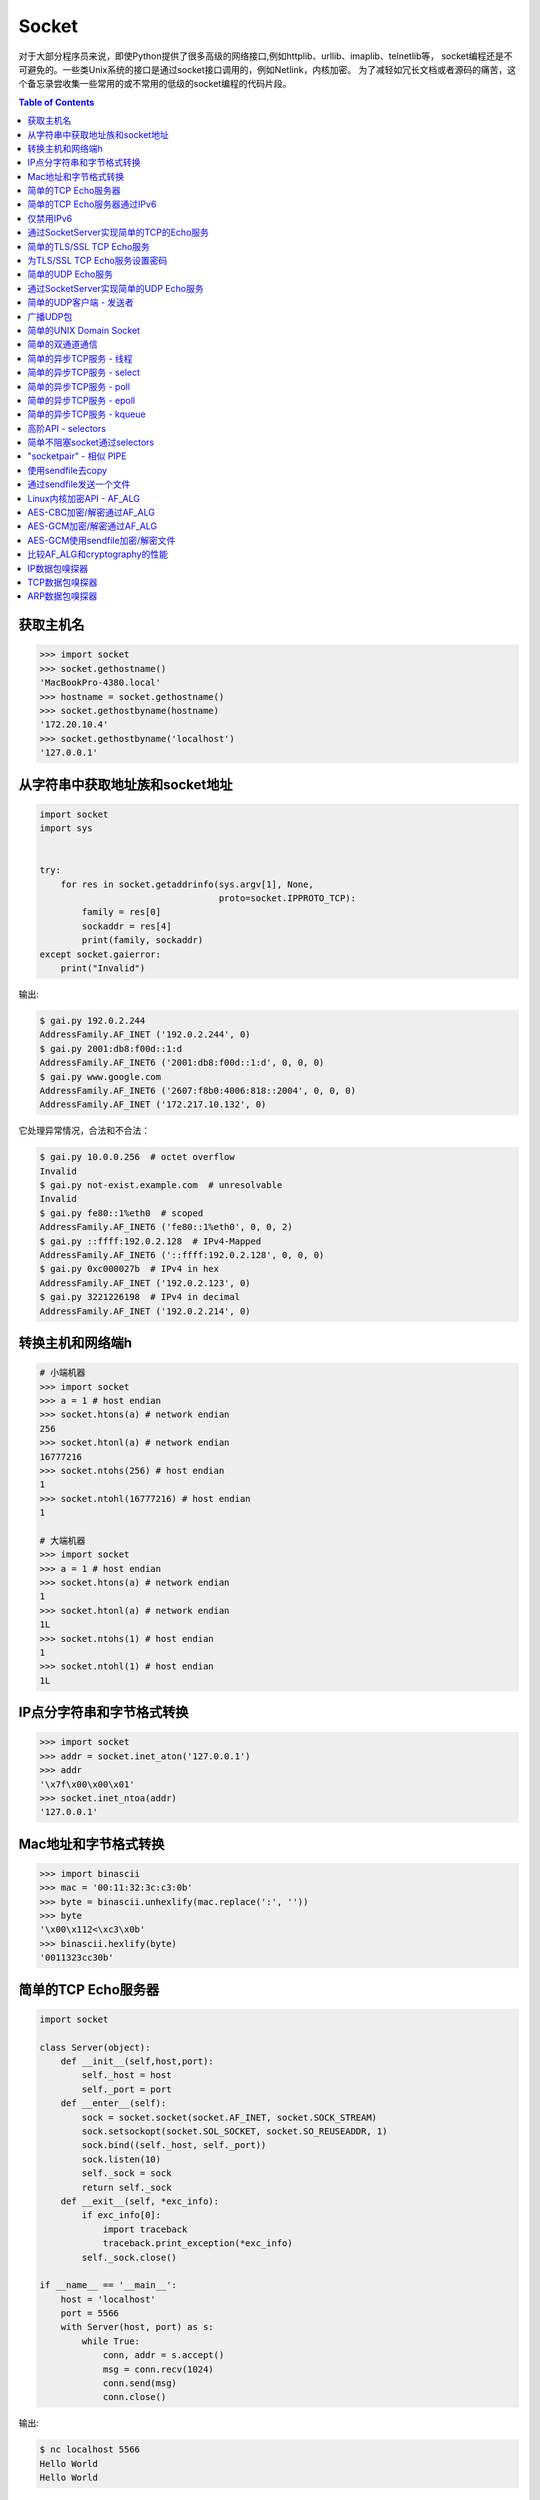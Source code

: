 .. meta::
    :description lang=en: Collect useful snippets of Python socket
    :keywords: Python, Python3, Python Socket, Python Socket Cheat Sheet

======
Socket
======

对于大部分程序员来说，即使Python提供了很多高级的网络接口,例如httplib、urllib、imaplib、telnetlib等，
socket编程还是不可避免的。一些类Unix系统的接口是通过socket接口调用的，例如Netlink，内核加密。
为了减轻如冗长文档或者源码的痛苦，这个备忘录尝收集一些常用的或不常用的低级的socket编程的代码片段。

.. contents:: Table of Contents
    :backlinks: none

获取主机名
------------

.. code-block:: python

    >>> import socket
    >>> socket.gethostname()
    'MacBookPro-4380.local'
    >>> hostname = socket.gethostname()
    >>> socket.gethostbyname(hostname)
    '172.20.10.4'
    >>> socket.gethostbyname('localhost')
    '127.0.0.1'

从字符串中获取地址族和socket地址
-------------------------------------------------

.. code-block:: python

    import socket
    import sys


    try:
        for res in socket.getaddrinfo(sys.argv[1], None,
                                      proto=socket.IPPROTO_TCP):
            family = res[0]
            sockaddr = res[4]
            print(family, sockaddr)
    except socket.gaierror:
        print("Invalid")

输出:

.. code-block:: console

    $ gai.py 192.0.2.244
    AddressFamily.AF_INET ('192.0.2.244', 0)
    $ gai.py 2001:db8:f00d::1:d
    AddressFamily.AF_INET6 ('2001:db8:f00d::1:d', 0, 0, 0)
    $ gai.py www.google.com
    AddressFamily.AF_INET6 ('2607:f8b0:4006:818::2004', 0, 0, 0)
    AddressFamily.AF_INET ('172.217.10.132', 0)

它处理异常情况，合法和不合法：

.. code-block:: console

    $ gai.py 10.0.0.256  # octet overflow
    Invalid
    $ gai.py not-exist.example.com  # unresolvable
    Invalid
    $ gai.py fe80::1%eth0  # scoped
    AddressFamily.AF_INET6 ('fe80::1%eth0', 0, 0, 2)
    $ gai.py ::ffff:192.0.2.128  # IPv4-Mapped
    AddressFamily.AF_INET6 ('::ffff:192.0.2.128', 0, 0, 0)
    $ gai.py 0xc000027b  # IPv4 in hex
    AddressFamily.AF_INET ('192.0.2.123', 0)
    $ gai.py 3221226198  # IPv4 in decimal
    AddressFamily.AF_INET ('192.0.2.214', 0)

转换主机和网络端h
--------------------------------

.. code-block:: python

    # 小端机器
    >>> import socket
    >>> a = 1 # host endian
    >>> socket.htons(a) # network endian
    256
    >>> socket.htonl(a) # network endian
    16777216
    >>> socket.ntohs(256) # host endian
    1
    >>> socket.ntohl(16777216) # host endian
    1

    # 大端机器
    >>> import socket
    >>> a = 1 # host endian
    >>> socket.htons(a) # network endian
    1
    >>> socket.htonl(a) # network endian
    1L
    >>> socket.ntohs(1) # host endian
    1
    >>> socket.ntohl(1) # host endian
    1L


IP点分字符串和字节格式转换
-------------------------------------------

.. code-block:: python

    >>> import socket
    >>> addr = socket.inet_aton('127.0.0.1')
    >>> addr
    '\x7f\x00\x00\x01'
    >>> socket.inet_ntoa(addr)
    '127.0.0.1'

Mac地址和字节格式转换
---------------------------------

.. code-block:: python

    >>> import binascii
    >>> mac = '00:11:32:3c:c3:0b'
    >>> byte = binascii.unhexlify(mac.replace(':', ''))
    >>> byte
    '\x00\x112<\xc3\x0b'
    >>> binascii.hexlify(byte)
    '0011323cc30b'

简单的TCP Echo服务器
----------------------

.. code-block:: python

    import socket

    class Server(object):
        def __init__(self,host,port):
            self._host = host
            self._port = port
        def __enter__(self):
            sock = socket.socket(socket.AF_INET, socket.SOCK_STREAM)
            sock.setsockopt(socket.SOL_SOCKET, socket.SO_REUSEADDR, 1)
            sock.bind((self._host, self._port))
            sock.listen(10)
            self._sock = sock
            return self._sock
        def __exit__(self, *exc_info):
            if exc_info[0]:
                import traceback
                traceback.print_exception(*exc_info)
            self._sock.close()

    if __name__ == '__main__':
        host = 'localhost'
        port = 5566
        with Server(host, port) as s:
            while True:
                conn, addr = s.accept()
                msg = conn.recv(1024)
                conn.send(msg)
                conn.close()

输出:

.. code-block:: consolel

    $ nc localhost 5566
    Hello World
    Hello World

简单的TCP Echo服务器通过IPv6
------------------------------------

.. code-block:: python

    import contextlib
    import socket

    host = "::1"
    port = 5566


    @contextlib.contextmanager
    def server(host, port):
        s = socket.socket(socket.AF_INET6, socket.SOCK_STREAM, 0)
        try:
            s.setsockopt(socket.SOL_SOCKET, socket.SO_REUSEADDR, 1)
            s.bind((host, port))
            s.listen(10)
            yield s
        finally:
            s.close()


    with server(host, port) as s:
        try:
            while True:
                conn, addr = s.accept()
                msg = conn.recv(1024)

                if msg:
                    conn.send(msg)

                conn.close()
        except KeyboardInterrupt:
            pass

输出:

.. code-block:: bash

    $ python3 ipv6.py &
    [1] 25752
    $ nc -6 ::1 5566
    Hello IPv6
    Hello IPv6

仅禁用IPv6
------------------

.. code-block:: python

    #!/usr/bin/env python3

    import contextlib
    import socket

    host = "::"
    port = 5566

    @contextlib.contextmanager
    def server(host: str, port: int):
        s = socket.socket(socket.AF_INET6, socket.SOCK_STREAM, 0)
        try:
            s.setsockopt(socket.SOL_SOCKET, socket.SO_REUSEADDR, 1)
            s.setsockopt(socket.IPPROTO_IPV6, socket.IPV6_V6ONLY, 0)
            s.bind((host, port))
            s.listen(10)
            yield s
        finally:
            s.close()


    with server(host, port) as s:
        try:
            while True:
                conn, addr = s.accept()
                remote = conn.getpeername()
                print(remote)
                msg = conn.recv(1024)

                if msg:
                    conn.send(msg)

                conn.close()
        except KeyboardInterrupt:
            pass

输出:

.. code-block:: bash

    $ python3 ipv6.py &
    [1] 23914
    $ nc -4 127.0.0.1 5566
    ('::ffff:127.0.0.1', 42604, 0, 0)
    Hello IPv4
    Hello IPv4
    $ nc -6 ::1 5566
    ('::1', 50882, 0, 0)
    Hello IPv6
    Hello IPv6
    $ nc -6 fe80::a00:27ff:fe9b:50ee%enp0s3 5566
    ('fe80::a00:27ff:fe9b:50ee%enp0s3', 42042, 0, 2)
    Hello IPv6
    Hello IPv6


通过SocketServer实现简单的TCP的Echo服务
---------------------------------------

.. code-block:: python

    >>> import SocketServer
    >>> bh = SocketServer.BaseRequestHandler
    >>> class handler(bh):
    ...   def handle(self):
    ...     data = self.request.recv(1024)
    ...     print(self.client_address)
    ...     self.request.sendall(data)
    ...
    >>> host = ('localhost', 5566)
    >>> s = SocketServer.TCPServer(
    ...   host, handler)
    >>> s.serve_forever()

输出:

.. code-block:: console

    $ nc localhost 5566
    Hello World
    Hello World


简单的TLS/SSL TCP Echo服务
--------------------------------

.. code-block:: python

    import socket
    import ssl

    sock = socket.socket(socket.AF_INET, socket.SOCK_STREAM, 0)
    sock.setsockopt(socket.SOL_SOCKET, socket.SO_REUSEADDR, 1)
    sock.bind(('localhost', 5566))
    sock.listen(10)

    sslctx = ssl.SSLContext(ssl.PROTOCOL_TLSv1)
    sslctx.load_cert_chain(certfile='./root-ca.crt',
                           keyfile='./root-ca.key')

    try:
        while True:
            conn, addr = sock.accept()
            sslconn = sslctx.wrap_socket(conn, server_side=True)
            msg = sslconn.recv(1024)
            if msg:
                sslconn.send(msg)
            sslconn.close()
    finally:
        sock.close()

输出:

.. code-block:: bash

    # console 1
    $ openssl genrsa -out root-ca.key 2048
    $ openssl req -x509 -new -nodes -key root-ca.key -days 365 -out root-ca.crt
    $ python3 ssl_tcp_server.py

    # console 2
    $ openssl s_client -connect localhost:5566
    ...
    Hello SSL
    Hello SSL
    read:errno=0


为TLS/SSL TCP Echo服务设置密码
---------------------------------------

.. code-block:: python

    import socket
    import json
    import ssl

    sock = socket.socket(socket.AF_INET, socket.SOCK_STREAM, 0)
    sock.setsockopt(socket.SOL_SOCKET, socket.SO_REUSEADDR, 1)
    sock.bind(('localhost', 5566))
    sock.listen(10)

    sslctx = ssl.SSLContext(ssl.PROTOCOL_SSLv23)
    sslctx.load_cert_chain(certfile='cert.pem',
                           keyfile='key.pem')
    # set ssl ciphers
    sslctx.set_ciphers('ECDH-ECDSA-AES128-GCM-SHA256')
    print(json.dumps(sslctx.get_ciphers(), indent=2))

    try:
        while True:
            conn, addr = sock.accept()
            sslconn = sslctx.wrap_socket(conn, server_side=True)
            msg = sslconn.recv(1024)
            if msg:
                sslconn.send(msg)
            sslconn.close()
    finally:
        sock.close()

output:

.. code-block:: bash

    $ openssl ecparam -out key.pem -genkey -name prime256v1
    $ openssl req -x509 -new -key key.pem -out cert.pem
    $ python3 tls.py&
    [2] 64565
    [
      {
        "id": 50380845,
        "name": "ECDH-ECDSA-AES128-GCM-SHA256",
        "protocol": "TLSv1/SSLv3",
        "description": "ECDH-ECDSA-AES128-GCM-SHA256 TLSv1.2 Kx=ECDH/ECDSA Au=ECDH Enc=AESGCM(128) Mac=AEAD",
        "strength_bits": 128,
        "alg_bits": 128
      }
    ]
    $ openssl s_client -connect localhost:5566 -cipher "ECDH-ECDSA-AES128-GCM-SHA256"
    ...
    ---
    Hello ECDH-ECDSA-AES128-GCM-SHA256
    Hello ECDH-ECDSA-AES128-GCM-SHA256
    read:errno=0


简单的UDP Echo服务
----------------------

.. code-block:: python

    import socket

    class UDPServer(object):
        def __init__(self, host, port):
            self._host = host
            self._port = port

        def __enter__(self):
            sock = socket.socket(socket.AF_INET, socket.SOCK_DGRAM)
            sock.bind((self._host, self._port))
            self._sock = sock
            return sock
       def __exit__(self, *exc_info):
            if exc_info[0]:
                import traceback
                traceback.print_exception(*exc_info)
            self._sock.close()

    if __name__ == '__main__':
        host = 'localhost'
        port = 5566
        with UDPServer(host, port) as s:
            while True:
                msg, addr = s.recvfrom(1024)
                s.sendto(msg, addr)

输出:

.. code-block:: console

    $ nc -u localhost 5566
    Hello World
    Hello World


通过SocketServer实现简单的UDP Echo服务
---------------------------------------

.. code-block:: python

    >>> import SocketServer
    >>> bh = SocketServer.BaseRequestHandler
    >>> class handler(bh):
    ...   def handle(self):
    ...     m,s = self.request
    ...     s.sendto(m,self.client_address)
    ...     print(self.client_address)
    ...
    >>> host = ('localhost', 5566)
    >>> s = SocketServer.UDPServer(
    ...   host, handler)
    >>> s.serve_forever()

输出:

.. code-block:: console

    $ nc -u localhost 5566
    Hello World
    Hello World


简单的UDP客户端 - 发送者
--------------------------

.. code-block:: python

    >>> import socket
    >>> import time
    >>> sock = socket.socket(
    ...   socket.AF_INET,
    ...   socket.SOCK_DGRAM)
    >>> host = ('localhost', 5566)
    >>> while True:
    ...   sock.sendto("Hello\n", host)
    ...   time.sleep(5)
    ...

output:

.. code-block:: console

    $ nc -lu localhost 5566
    Hello
    Hello

广播UDP包
---------------------

.. code-block:: python

    >>> import socket
    >>> import time
    >>> sock = socket.socket(socket.AF_INET, socket.SOCK_DGRAM)
    >>> sock.bind(('', 0))
    >>> sock.setsockopt(socket.SOL_SOCKET, socket.SO_BROADCAST, 1)
    >>> while True:
    ...   m = '{0}\n'.format(time.time())
    ...   sock.sendto(m,('<broadcast>', 5566))
    ...   time.sleep(5)
    ...

输出:

.. code-block:: console

    $ nc -k -w 1 -ul 5566
    1431473025.72

简单的UNIX Domain Socket
-------------------------

.. code-block:: python

    import socket
    import contextlib
    import os

    @contextlib.contextmanager
    def DomainServer(addr):
        try:
            if os.path.exists(addr):
                os.unlink(addr)
            sock = socket.socket(socket.AF_UNIX, socket.SOCK_STREAM)
            sock.bind(addr)
            sock.listen(10)
            yield sock
        finally:
            sock.close()
            if os.path.exists(addr):
                os.unlink(addr)

    addr = "./domain.sock"
    with DomainServer(addr) as sock:
        while True:
            conn, _ = sock.accept()
            msg = conn.recv(1024)
            conn.send(msg)
            conn.close()

输出:

.. code-block:: console

    $ nc -U ./domain.sock
    Hello
    Hello


简单的双通道通信
---------------------------------------

.. code-block:: python

    import os
    import socket

    child, parent = socket.socketpair()
    pid = os.fork()
    try:

        if pid == 0:
            print('chlid pid: {}'.format(os.getpid()))

            child.send(b'Hello Parent')
            msg = child.recv(1024)
            print('p[{}] ---> c[{}]: {}'.format(
                os.getppid(), os.getpid(), msg))
        else:
            print('parent pid: {}'.format(os.getpid()))

            # simple echo server (parent)
            msg = parent.recv(1024)
            print('c[{}] ---> p[{}]: {}'.format(
                    pid, os.getpid(), msg))
            parent.send(msg)

    except KeyboardInterrupt:
        pass
    finally:
        child.close()
        parent.close()

输出:

.. code-block:: bash

    $ python3 socketpair_demo.py
    parent pid: 9497
    chlid pid: 9498
    c[9498] ---> p[9497]: b'Hello Parent'
    p[9497] ---> c[9498]: b'Hello Parent'


简单的异步TCP服务 - 线程
---------------------------------------

.. code-block:: python

    >>> from threading import Thread
    >>> import socket
    >>> def work(conn):
    ...   while True:
    ...     msg = conn.recv(1024)
    ...     conn.send(msg)
    ...
    >>> sock = socket.socket(socket.AF_INET, socket.SOCK_STREAM)
    >>> sock.setsockopt(socket.SOL_SOCKET, socket.SO_REUSEADDR, 1)
    >>> sock.bind(('localhost', 5566))
    >>> sock.listen(5)
    >>> while True:
    ...   conn,addr = sock.accept()
    ...   t=Thread(target=work,args=(conn,))
    ...   t.daemon=True
    ...   t.start()
    ...

输出: (bash 1)

.. code-block:: console

    $ nc localhost 5566
    Hello
    Hello

输出: (bash 2)

.. code-block:: console

    $ nc localhost 5566
    Ker Ker
    Ker Ker

简单的异步TCP服务 - select
---------------------------------------

.. code-block:: python

    from select import select
    import socket

    host = ('localhost', 5566)
    sock = socket.socket(socket.AF_INET, socket.SOCK_STREAM)
    sock.setsockopt(socket.SOL_SOCKET, socket.SO_REUSEADDR, 1)
    sock.bind(host)
    sock.listen(5)
    rl = [sock]
    wl = []
    ml = {}
    try:
        while True:
            r, w, _ = select(rl, wl, [])
            # process ready to ready
            for _ in r:
                if _ == sock:
                    conn, addr = sock.accept()
                    rl.append(conn)
                else:
                    msg = _.recv(1024)
                    ml[_.fileno()] = msg
                    wl.append(_)
            # process ready to write
            for _ in w:
                msg = ml[_.fileno()]
                _.send(msg)
                wl.remove(_)
                del ml[_.fileno()]
    except:
        sock.close()

输出: (bash 1)

.. code-block:: console

    $ nc localhost 5566
    Hello
    Hello

输出: (bash 2)

.. code-block:: console

    $ nc localhost 5566
    Ker Ker
    Ker Ker


简单的异步TCP服务 - poll
--------------------------------------

.. code-block:: python

    from __future__ import print_function, unicode_literals

    import socket
    import select
    import contextlib

    host = 'localhost'
    port = 5566

    con = {}
    req = {}
    resp = {}

    @contextlib.contextmanager
    def Server(host,port):
        try:
            s = socket.socket(socket.AF_INET, socket.SOCK_STREAM)
            s.setsockopt(socket.SOL_SOCKET, socket.SO_REUSEADDR, 1)
            s.setblocking(False)
            s.bind((host,port))
            s.listen(10)
            yield s
        except socket.error:
            print("Get socket error")
            raise
        finally:
            if s: s.close()


    @contextlib.contextmanager
    def Poll():
        try:
            e = select.poll()
            yield e
        finally:
            for fd, c in con.items():
                e.unregister(fd)
                c.close()


    def accept(server, poll):
        conn, addr = server.accept()
        conn.setblocking(False)
        fd = conn.fileno()
        poll.register(fd, select.POLLIN)
        req[fd] = conn
        con[fd] = conn


    def recv(fd, poll):
        if fd not in req:
            return

        conn = req[fd]
        msg = conn.recv(1024)
        if msg:
            resp[fd] = msg
            poll.modify(fd, select.POLLOUT)
        else:
            conn.close()
            del con[fd]

        del req[fd]


    def send(fd, poll):
        if fd not in resp:
            return

        conn = con[fd]
        msg = resp[fd]
        b = 0
        total = len(msg)
        while total > b:
            l = conn.send(msg)
            msg = msg[l:]
            b += l

        del resp[fd]
        req[fd] = conn
        poll.modify(fd, select.POLLIN)

    try:
        with Server(host, port) as server, Poll() as poll:

            poll.register(server.fileno())

            while True:
                events = poll.poll(1)
                for fd, e in events:
                    if fd == server.fileno():
                        accept(server, poll)
                    elif e & (select.POLLIN | select.POLLPRI):
                        recv(fd, poll)
                    elif e & select.POLLOUT:
                        send(fd, poll)
    except KeyboardInterrupt:
        pass

输出: (bash 1)

.. code-block:: console

    $ python3 poll.py &
    [1] 3036
    $ nc localhost 5566
    Hello poll
    Hello poll
    Hello Python Socket Programming
    Hello Python Socket Programming

输出: (bash 2)

.. code-block:: console

    $ nc localhost 5566
    Hello Python
    Hello Python
    Hello Awesome Python
    Hello Awesome Python


简单的异步TCP服务 - epoll
---------------------------------------

.. code-block:: python

    from __future__ import print_function, unicode_literals

    import socket
    import select
    import contextlib


    host = 'localhost'
    port = 5566

    con = {}
    req = {}
    resp = {}

    @contextlib.contextmanager
    def Server(host,port):
        try:
            s = socket.socket(socket.AF_INET, socket.SOCK_STREAM)
            s.setsockopt(socket.SOL_SOCKET, socket.SO_REUSEADDR, 1)
            s.setblocking(False)
            s.bind((host,port))
            s.listen(10)
            yield s
        except socket.error:
            print("Get socket error")
            raise
        finally:
            if s: s.close()


    @contextlib.contextmanager
    def Epoll():
        try:
            e = select.epoll()
            yield e
        finally:
            for fd in con: e.unregister(fd)
            e.close()


    def accept(server, epoll):
        conn, addr = server.accept()
        conn.setblocking(0)
        fd = conn.fileno()
        epoll.register(fd, select.EPOLLIN)
        req[fd] = conn
        con[fd] = conn


    def recv(fd, epoll):
        if fd not in req:
            return

        conn = req[fd]
        msg = conn.recv(1024)
        if msg:
            resp[fd] = msg
            epoll.modify(fd, select.EPOLLOUT)
        else:
            conn.close()
            del con[fd]

        del req[fd]


    def send(fd, epoll):
        if fd not in resp:
            return

        conn = con[fd]
        msg = resp[fd]
        b = 0
        total = len(msg)
        while total > b:
            l = conn.send(msg)
            msg = msg[l:]
            b += l

        del resp[fd]
        req[fd] = conn
        epoll.modify(fd, select.EPOLLIN)


    try:
        with Server(host, port) as server, Epoll() as epoll:

            epoll.register(server.fileno())

            while True:
                events = epoll.poll(1)
                for fd, e in events:
                    if fd == server.fileno():
                        accept(server, epoll)
                    elif e & select.EPOLLIN:
                        recv(fd, epoll)
                    elif e & select.EPOLLOUT:
                        send(fd, epoll)
    except KeyboardInterrupt:
        pass


输出: (bash 1)

.. code-block:: console

    $ python3 epoll.py &
    [1] 3036
    $ nc localhost 5566
    Hello epoll
    Hello epoll
    Hello Python Socket Programming
    Hello Python Socket Programming

输出: (bash 2)

.. code-block:: console

    $ nc localhost 5566
    Hello Python
    Hello Python
    Hello Awesome Python
    Hello Awesome Python


简单的异步TCP服务 - kqueue
----------------------------------------

.. code-block:: python

    from __future__ import print_function, unicode_literals

    import socket
    import select
    import contextlib

    if not hasattr(select, 'kqueue'):
        print("Not support kqueue")
        exit(1)


    host = 'localhost'
    port = 5566

    con = {}
    req = {}
    resp = {}

    @contextlib.contextmanager
    def Server(host, port):
        try:
            s = socket.socket(socket.AF_INET, socket.SOCK_STREAM)
            s.setsockopt(socket.SOL_SOCKET, socket.SO_REUSEADDR, 1)
            s.setblocking(False)
            s.bind((host, port))
            s.listen(10)
            yield s
        except socket.error:
            print("Get socket error")
            raise
        finally:
            if s: s.close()


    @contextlib.contextmanager
    def Kqueue():
        try:
            kq = select.kqueue()
            yield kq
        finally:
            kq.close()
            for fd, c in con.items(): c.close()


    def accept(server, kq):
        conn, addr = server.accept()
        conn.setblocking(False)
        fd = conn.fileno()
        ke = select.kevent(conn.fileno(),
                           select.KQ_FILTER_READ,
                           select.KQ_EV_ADD)
        kq.control([ke], 0)
        req[fd] = conn
        con[fd] = conn


    def recv(fd, kq):
        if fd not in req:
            return

        conn = req[fd]
        msg = conn.recv(1024)
        if msg:
            resp[fd] = msg
            # remove read event
            ke = select.kevent(fd,
                               select.KQ_FILTER_READ,
                               select.KQ_EV_DELETE)
            kq.control([ke], 0)
            # add write event
            ke = select.kevent(fd,
                               select.KQ_FILTER_WRITE,
                               select.KQ_EV_ADD)
            kq.control([ke], 0)
            req[fd] = conn
            con[fd] = conn
        else:
            conn.close()
            del con[fd]

        del req[fd]


    def send(fd, kq):
        if fd not in resp:
            return

        conn = con[fd]
        msg = resp[fd]
        b = 0
        total = len(msg)
        while total > b:
            l = conn.send(msg)
            msg = msg[l:]
            b += l

        del resp[fd]
        req[fd] = conn
        # remove write event
        ke = select.kevent(fd,
                           select.KQ_FILTER_WRITE,
                           select.KQ_EV_DELETE)
        kq.control([ke], 0)
        # add read event
        ke = select.kevent(fd,
                           select.KQ_FILTER_READ,
                           select.KQ_EV_ADD)
        kq.control([ke], 0)


    try:
        with Server(host, port) as server, Kqueue() as kq:

            max_events = 1024
            timeout = 1

            ke = select.kevent(server.fileno(),
                               select.KQ_FILTER_READ,
                               select.KQ_EV_ADD)

            kq.control([ke], 0)
            while True:
                events = kq.control(None, max_events, timeout)
                for e in events:
                    fd = e.ident
                    if fd == server.fileno():
                        accept(server, kq)
                    elif e.filter == select.KQ_FILTER_READ:
                        recv(fd, kq)
                    elif e.filter == select.KQ_FILTER_WRITE:
                        send(fd, kq)
    except KeyboardInterrupt:
        pass

输出: (bash 1)

.. code-block:: console

    $ python3 kqueue.py &
    [1] 3036
    $ nc localhost 5566
    Hello kqueue
    Hello kqueue
    Hello Python Socket Programming
    Hello Python Socket Programming

输出: (bash 2)

.. code-block:: console

    $ nc localhost 5566
    Hello Python
    Hello Python
    Hello Awesome Python
    Hello Awesome Python


高阶API - selectors
--------------------------

.. code-block:: python

    # Pyton3.4+ only
    # Reference: selectors
    import selectors
    import socket
    import contextlib

    @contextlib.contextmanager
    def Server(host,port):
       try:
            s = socket.socket(socket.AF_INET, socket.SOCK_STREAM)
            s.setsockopt(socket.SOL_SOCKET, socket.SO_REUSEADDR, 1)
            s.bind((host,port))
            s.listen(10)
            sel = selectors.DefaultSelector()
            yield s, sel
        except socket.error:
            print("Get socket error")
            raise
        finally:
            if s:
                s.close()

    def read_handler(conn, sel):
        msg = conn.recv(1024)
        if msg:
            conn.send(msg)
        else:
            sel.unregister(conn)
            conn.close()

    def accept_handler(s, sel):
        conn, _ = s.accept()
        sel.register(conn, selectors.EVENT_READ, read_handler)

    host = 'localhost'
    port = 5566
    with Server(host, port) as (s, sel):
        sel.register(s, selectors.EVENT_READ, accept_handler)
        while True:
            events = sel.select()
            for sel_key, m in events:
                handler = sel_key.data
                handler(sel_key.fileobj, sel)

输出: (bash 1)

.. code-block:: console

    $ nc localhost 5566
    Hello
    Hello

输出: (bash 2)

.. code-block:: console

    $ nc localhost 5566
    Hi
    Hi


简单不阻塞socket通过selectors
--------------------------------------------------

.. code-block:: python

    import socket
    import selectors
    import contextlib
    import ssl

    from functools import partial

    sslctx = ssl.create_default_context(ssl.Purpose.CLIENT_AUTH)
    sslctx.load_cert_chain(certfile="cert.pem", keyfile="key.pem")

    @contextlib.contextmanager
    def Server(host,port):
        try:
            s = socket.socket(socket.AF_INET, socket.SOCK_STREAM)
            s.setsockopt(socket.SOL_SOCKET, socket.SO_REUSEADDR, 1)
            s.bind((host,port))
            s.listen(10)
            sel = selectors.DefaultSelector()
            yield s, sel
        except socket.error:
            print("Get socket error")
            raise
        finally:
            if s: s.close()
            if sel: sel.close()


    def accept(s, sel):
        conn, _ = s.accept()
        sslconn = sslctx.wrap_socket(conn,
                                     server_side=True,
                                     do_handshake_on_connect=False)
        sel.register(sslconn, selectors.EVENT_READ, do_handshake)


    def do_handshake(sslconn, sel):
        sslconn.do_handshake()
        sel.modify(sslconn, selectors.EVENT_READ, read)


    def read(sslconn, sel):
        msg = sslconn.recv(1024)
        if msg:
            sel.modify(sslconn,
                       selectors.EVENT_WRITE,
                       partial(write, msg=msg))
        else:
            sel.unregister(sslconn)
            sslconn.close()


    def write(sslconn, sel, msg=None):
        if msg:
            sslconn.send(msg)
        sel.modify(sslconn, selectors.EVENT_READ, read)


    host = 'localhost'
    port = 5566
    try:
        with Server(host, port) as (s, sel):
            sel.register(s, selectors.EVENT_READ, accept)
            while True:
                events = sel.select()
                for sel_key, m in events:
                    handler = sel_key.data
                    handler(sel_key.fileobj, sel)
    except KeyboardInterrupt:
        pass


输出:

.. code-block:: console

    # console 1
    $ openssl genrsa -out key.pem 2048
    $ openssl req -x509 -new -nodes -key key.pem -days 365 -out cert.pem
    $ python3 ssl_tcp_server.py &
    $ openssl s_client -connect localhost:5566
    ...
    ---
    Hello TLS
    Hello TLS

    # console 2
    $ openssl s_client -connect localhost:5566
    ...
    ---
    Hello SSL
    Hello SSL


"socketpair" - 相似 PIPE
------------------------------

.. code-block:: python

    import socket
    import os
    import time

    c_s, p_s = socket.socketpair()
    try:
        pid = os.fork()
    except OSError:
        print("Fork Error")
        raise

    if pid:
        # parent process
        c_s.close()
        while True:
            p_s.sendall("Hi! Child!")
            msg = p_s.recv(1024)
            print(msg)
            time.sleep(3)
        os.wait()
    else:
        # child process
        p_s.close()
        while True:
            msg = c_s.recv(1024)
            print(msg)
            c_s.sendall("Hi! Parent!")

输出:

.. code-block:: console

    $ python ex.py
    Hi! Child!
    Hi! Parent!
    Hi! Child!
    Hi! Parent!
    ...

使用sendfile去copy
------------------------

.. code-block:: python

    # need python 3.3 or above
    from __future__ import print_function, unicode_literals

    import os
    import sys

    if len(sys.argv) != 3:
        print("Usage: cmd src dst")
        exit(1)

    src = sys.argv[1]
    dst = sys.argv[2]

    with open(src, 'r') as s, open(dst, 'w') as d:
        st = os.fstat(s.fileno())

        offset = 0
        count = 4096
        s_len = st.st_size

        sfd = s.fileno()
        dfd = d.fileno()

        while s_len > 0:
            ret = os.sendfile(dfd, sfd, offset, count)
            offset += ret
            s_len -= ret

output:

.. code-block:: console

    $ dd if=/dev/urandom of=dd.in bs=1M count=1024
    1024+0 records in
    1024+0 records out
    1073741824 bytes (1.1 GB, 1.0 GiB) copied, 108.02 s, 9.9 MB/s
    $ python3 sendfile.py dd.in dd.out
    $ md5sum dd.in
    e79afdd6aba71b7174142c0bbc289674  dd.in
    $ md5sum dd.out
    e79afdd6aba71b7174142c0bbc289674  dd.out


通过sendfile发送一个文件
---------------------------------

.. code-block:: python

    # need python 3.5 or above
    from __future__ import print_function, unicode_literals

    import os
    import sys
    import time
    import socket
    import contextlib

    @contextlib.contextmanager
    def server(host, port):
        try:
            s = socket.socket(socket.AF_INET, socket.SOCK_STREAM)
            s.setsockopt(socket.SOL_SOCKET, socket.SO_REUSEADDR, 1)
            s.bind((host, port))
            s.listen(10)
            yield s
        finally:
            s.close()


    @contextlib.contextmanager
    def client(host, port):
        try:
            c = socket.socket(socket.AF_INET, socket.SOCK_STREAM)
            c.connect((host, port))
            yield c
        finally:
            c.close()


    def do_sendfile(fout, fin, count, fin_len):
        l = fin_len
        offset = 0
        while l > 0:
            ret = fout.sendfile(fin, offset, count)
            offset += ret
            l -= ret


    def do_recv(fout, fin):
        while True:
            data = fin.recv(4096)

            if not data: break

            fout.write(data)


    host = 'localhost'
    port = 5566

    if len(sys.argv) != 3:
        print("usage: cmd src dst")
        exit(1)

    src = sys.argv[1]
    dst = sys.argv[2]
    offset = 0

    pid = os.fork()

    if pid ==  0:
        # client
        time.sleep(3)
        with client(host, port) as c, open(src, 'rb') as f:
            fd = f.fileno()
            st = os.fstat(fd)
            count = 4096

            flen = st.st_size
            do_sendfile(c, f, count, flen)

    else:
        # server
        with server(host, port) as s, open(dst, 'wb') as f:
            conn, addr = s.accept()
            do_recv(f, conn)

输出:

.. code-block:: console

    $ dd if=/dev/urandom of=dd.in bs=1M count=512
    512+0 records in
    512+0 records out
    536870912 bytes (537 MB, 512 MiB) copied, 3.17787 s, 169 MB/s
    $ python3 sendfile.py dd.in dd.out
    $ md5sum dd.in
    eadfd96c85976b1f46385e89dfd9c4a8  dd.in
    $ md5sum dd.out
    eadfd96c85976b1f46385e89dfd9c4a8  dd.out


Linux内核加密API - AF_ALG
---------------------------------

.. code-block:: python

    # need python 3.6 or above & Linux >=2.6.38
    import socket
    import hashlib
    import contextlib

    @contextlib.contextmanager
    def create_alg(typ, name):
        s = socket.socket(socket.AF_ALG, socket.SOCK_SEQPACKET, 0)
        try:
            s.bind((typ, name))
            yield s
        finally:
            s.close()

    msg = b'Python is awesome!'

    with create_alg('hash', 'sha256') as algo:
        op, _ = algo.accept()
        with op:
            op.sendall(msg)
            data = op.recv(512)
            print(data.hex())

            # check data
            h = hashlib.sha256(msg).digest()
            if h != data:
                raise Exception(f"sha256({h}) != af_alg({data})")

输出:

.. code-block:: console

    $ python3 af_alg.py
    9d50bcac2d5e33f936ec2db7dc7b6579cba8e1b099d77c31d8564df46f66bdf5


AES-CBC加密/解密通过AF_ALG
-----------------------------------

.. code-block:: python

    # need python 3.6 or above & Linux >=4.3
    import contextlib
    import socket
    import os

    BS = 16  # Bytes
    pad = lambda s: s + (BS - len(s) % BS) * \
                     chr(BS - len(s) % BS).encode('utf-8')

    upad = lambda s : s[0:-s[-1]]


    @contextlib.contextmanager
    def create_alg(typ, name):
        s = socket.socket(socket.AF_ALG, socket.SOCK_SEQPACKET, 0)
        try:
            s.bind((typ, name))
            yield s
        finally:
            s.close()


    def encrypt(plaintext, key, iv):
        ciphertext = None
        with create_alg('skcipher', 'cbc(aes)') as algo:
            algo.setsockopt(socket.SOL_ALG, socket.ALG_SET_KEY, key)
            op, _ = algo.accept()
            with op:
                plaintext = pad(plaintext)
                op.sendmsg_afalg([plaintext],
                                 op=socket.ALG_OP_ENCRYPT,
                                 iv=iv)
                ciphertext = op.recv(len(plaintext))

        return ciphertext


    def decrypt(ciphertext, key, iv):
        plaintext = None
        with create_alg('skcipher', 'cbc(aes)') as algo:
            algo.setsockopt(socket.SOL_ALG, socket.ALG_SET_KEY, key)
            op, _ = algo.accept()
            with op:
                op.sendmsg_afalg([ciphertext],
                                 op=socket.ALG_OP_DECRYPT,
                                 iv=iv)
                plaintext = op.recv(len(ciphertext))

        return upad(plaintext)


    key = os.urandom(32)
    iv  = os.urandom(16)

    plaintext = b"Demo AF_ALG"
    ciphertext = encrypt(plaintext, key, iv)
    plaintext = decrypt(ciphertext, key, iv)

    print(ciphertext.hex())
    print(plaintext)

输出:

.. code-block:: console

    $ python3 aes_cbc.py
    01910e4bd6932674dba9bebd4fdf6cf2
    b'Demo AF_ALG'


AES-GCM加密/解密通过AF_ALG
-----------------------------------

.. code-block:: python

    # need python 3.6 or above & Linux >=4.9
    import contextlib
    import socket
    import os

    @contextlib.contextmanager
    def create_alg(typ, name):
        s = socket.socket(socket.AF_ALG, socket.SOCK_SEQPACKET, 0)
        try:
            s.bind((typ, name))
            yield s
        finally:
            s.close()


    def encrypt(key, iv, assoc, taglen, plaintext):
        """ doing aes-gcm encrypt

        :param key: the aes symmetric key
        :param iv: initial vector
        :param assoc: associated data (integrity protection)
        :param taglen: authenticator tag len
        :param plaintext: plain text data
        """

        assoclen = len(assoc)
        ciphertext = None
        tag = None

        with create_alg('aead', 'gcm(aes)') as algo:
            algo.setsockopt(socket.SOL_ALG,
                            socket.ALG_SET_KEY, key)
            algo.setsockopt(socket.SOL_ALG,
                            socket.ALG_SET_AEAD_AUTHSIZE,
                            None,
                            assoclen)

            op, _ = algo.accept()
            with op:
                msg = assoc + plaintext
                op.sendmsg_afalg([msg],
                                 op=socket.ALG_OP_ENCRYPT,
                                 iv=iv,
                                 assoclen=assoclen)

                res = op.recv(assoclen + len(plaintext) + taglen)
                ciphertext = res[assoclen:-taglen]
                tag = res[-taglen:]

        return ciphertext, tag


    def decrypt(key, iv, assoc, tag, ciphertext):
        """ doing aes-gcm decrypt

        :param key: the AES symmetric key
        :param iv: initial vector
        :param assoc: associated data (integrity protection)
        :param tag: the GCM authenticator tag
        :param ciphertext: cipher text data
        """
        plaintext = None
        assoclen = len(assoc)

        with create_alg('aead', 'gcm(aes)') as algo:
            algo.setsockopt(socket.SOL_ALG,
                            socket.ALG_SET_KEY, key)
            algo.setsockopt(socket.SOL_ALG,
                            socket.ALG_SET_AEAD_AUTHSIZE,
                            None,
                            assoclen)
            op, _ = algo.accept()
            with op:
                msg = assoc + ciphertext + tag
                op.sendmsg_afalg([msg],
                                 op=socket.ALG_OP_DECRYPT, iv=iv,
                                 assoclen=assoclen)

                taglen = len(tag)
                res = op.recv(len(msg) - taglen)
                plaintext = res[assoclen:]

        return plaintext

    key = os.urandom(16)
    iv  = os.urandom(12)
    assoc = os.urandom(16)

    plaintext = b"Hello AES-GCM"
    ciphertext, tag = encrypt(key, iv, assoc, 16, plaintext)
    plaintext = decrypt(key, iv, assoc, tag, ciphertext)

    print(ciphertext.hex())
    print(plaintext)

输出:

.. code-block:: console

	$ python3 aes_gcm.py
	2e27b67234e01bcb0ab6b451f4f870ce
	b'Hello AES-GCM'


AES-GCM使用sendfile加密/解密文件
-------------------------------------------

.. code-block:: python

    # need python 3.6 or above & Linux >=4.9
    import contextlib
    import socket
    import sys
    import os

    @contextlib.contextmanager
    def create_alg(typ, name):
        s = socket.socket(socket.AF_ALG, socket.SOCK_SEQPACKET, 0)
        try:
            s.bind((typ, name))
            yield s
        finally:
            s.close()


    def encrypt(key, iv, assoc, taglen, pfile):
        assoclen = len(assoc)
        ciphertext = None
        tag = None

        pfd = pfile.fileno()
        offset = 0
        st = os.fstat(pfd)
        totalbytes = st.st_size

        with create_alg('aead', 'gcm(aes)') as algo:
            algo.setsockopt(socket.SOL_ALG,
                            socket.ALG_SET_KEY, key)
            algo.setsockopt(socket.SOL_ALG,
                            socket.ALG_SET_AEAD_AUTHSIZE,
                            None,
                            assoclen)

            op, _ = algo.accept()
            with op:
                op.sendmsg_afalg(op=socket.ALG_OP_ENCRYPT,
                                 iv=iv,
                                 assoclen=assoclen,
                                 flags=socket.MSG_MORE)

                op.sendall(assoc, socket.MSG_MORE)

                # using sendfile to encrypt file data
                os.sendfile(op.fileno(), pfd, offset, totalbytes)

                res = op.recv(assoclen + totalbytes + taglen)
                ciphertext = res[assoclen:-taglen]
                tag = res[-taglen:]

        return ciphertext, tag


    def decrypt(key, iv, assoc, tag, ciphertext):
        plaintext = None
        assoclen = len(assoc)

        with create_alg('aead', 'gcm(aes)') as algo:
            algo.setsockopt(socket.SOL_ALG,
                            socket.ALG_SET_KEY, key)
            algo.setsockopt(socket.SOL_ALG,
                            socket.ALG_SET_AEAD_AUTHSIZE,
                            None,
                            assoclen)
            op, _ = algo.accept()
            with op:
                msg = assoc + ciphertext + tag
                op.sendmsg_afalg([msg],
                                 op=socket.ALG_OP_DECRYPT, iv=iv,
                                 assoclen=assoclen)

                taglen = len(tag)
                res = op.recv(len(msg) - taglen)
                plaintext = res[assoclen:]

        return plaintext

    key = os.urandom(16)
    iv  = os.urandom(12)
    assoc = os.urandom(16)

    if len(sys.argv) != 2:
        print("usage: cmd plain")
        exit(1)

    plain = sys.argv[1]

    with open(plain, 'r') as pf:
        ciphertext, tag = encrypt(key, iv, assoc, 16, pf)
        plaintext = decrypt(key, iv, assoc, tag, ciphertext)

        print(ciphertext.hex())
        print(plaintext)


输出:

.. code-block:: console

    $ echo "Test AES-GCM with sendfile" > plain.txt
    $ python3 aes_gcm.py plain.txt
    b3800044520ed07fa7f20b29c2695bae9ab596065359db4f009dd6
    b'Test AES-GCM with sendfile\n'


比较AF_ALG和cryptography的性能
--------------------------------------------------

.. code-block:: python

    # need python 3.6 or above & Linux >=4.9
    import contextlib
    import socket
    import time
    import os

    from cryptography.hazmat.primitives.ciphers.aead import AESGCM

    @contextlib.contextmanager
    def create_alg(typ, name):
        s = socket.socket(socket.AF_ALG, socket.SOCK_SEQPACKET, 0)
        try:
            s.bind((typ, name))
            yield s
        finally:
            s.close()


    def encrypt(key, iv, assoc, taglen, op, pfile, psize):
        assoclen = len(assoc)
        ciphertext = None
        tag = None
        offset = 0

        pfd = pfile.fileno()
        totalbytes = psize

        op.sendmsg_afalg(op=socket.ALG_OP_ENCRYPT,
                         iv=iv,
                         assoclen=assoclen,
                         flags=socket.MSG_MORE)

        op.sendall(assoc, socket.MSG_MORE)

        # using sendfile to encrypt file data
        os.sendfile(op.fileno(), pfd, offset, totalbytes)

        res = op.recv(assoclen + totalbytes + taglen)
        ciphertext = res[assoclen:-taglen]
        tag = res[-taglen:]

        return ciphertext, tag


    def decrypt(key, iv, assoc, tag, op, ciphertext):
        plaintext = None
        assoclen = len(assoc)

        msg = assoc + ciphertext + tag
        op.sendmsg_afalg([msg],
                         op=socket.ALG_OP_DECRYPT, iv=iv,
                         assoclen=assoclen)

        taglen = len(tag)
        res = op.recv(len(msg) - taglen)
        plaintext = res[assoclen:]

        return plaintext


    key = os.urandom(16)
    iv  = os.urandom(12)
    assoc = os.urandom(16)
    assoclen = len(assoc)

    count = 1000000
    plain = "tmp.rand"

    # crate a tmp file
    with open(plain, 'wb') as f:
        f.write(os.urandom(4096))
        f.flush()


    # profile AF_ALG with sendfile (zero-copy)
    with open(plain, 'rb') as pf,\
         create_alg('aead', 'gcm(aes)') as enc_algo,\
         create_alg('aead', 'gcm(aes)') as dec_algo:

        enc_algo.setsockopt(socket.SOL_ALG,
                            socket.ALG_SET_KEY, key)
        enc_algo.setsockopt(socket.SOL_ALG,
                            socket.ALG_SET_AEAD_AUTHSIZE,
                            None,
                            assoclen)

        dec_algo.setsockopt(socket.SOL_ALG,
                            socket.ALG_SET_KEY, key)
        dec_algo.setsockopt(socket.SOL_ALG,
                            socket.ALG_SET_AEAD_AUTHSIZE,
                            None,
                            assoclen)

        enc_op, _ = enc_algo.accept()
        dec_op, _ = dec_algo.accept()

        st = os.fstat(pf.fileno())
        psize = st.st_size

        with enc_op, dec_op:

            s = time.time()

            for _ in range(count):
                ciphertext, tag = encrypt(key, iv, assoc, 16, enc_op, pf, psize)
                plaintext = decrypt(key, iv, assoc, tag, dec_op, ciphertext)

            cost = time.time() - s

            print(f"total cost time: {cost}. [AF_ALG]")


    # profile cryptography (no zero-copy)
    with open(plain, 'rb') as pf:

        aesgcm = AESGCM(key)

        s = time.time()

        for _ in range(count):
            pf.seek(0, 0)
            plaintext = pf.read()
            ciphertext = aesgcm.encrypt(iv, plaintext, assoc)
            plaintext = aesgcm.decrypt(iv, ciphertext, assoc)

        cost = time.time() - s

        print(f"total cost time: {cost}. [cryptography]")

    # clean up
    os.remove(plain)

输出:

.. code-block:: console

    $ python3 aes-gcm.py
    total cost time: 15.317010641098022. [AF_ALG]
    total cost time: 50.256704807281494. [cryptography]


IP数据包嗅探器
------------------

.. code-block:: python

    from ctypes import *
    import socket
    import struct

    # ref: IP protocol numbers
    PROTO_MAP = {
            1 : "ICMP",
            2 : "IGMP",
            6 : "TCP",
            17: "UDP",
            27: "RDP"}

    class IP(Structure):
        ''' IP header Structure

        In linux api, it define as below:

        strcut ip {
            u_char         ip_hl:4; /* header_len */
            u_char         ip_v:4;  /* version */
            u_char         ip_tos;  /* type of service */
            short          ip_len;  /* total len */
            u_short        ip_id;   /* identification */
            short          ip_off;  /* offset field */
            u_char         ip_ttl;  /* time to live */
            u_char         ip_p;    /* protocol */
            u_short        ip_sum;  /* checksum */
            struct in_addr ip_src;  /* source */
            struct in_addr ip_dst;  /* destination */
        };
        '''
        _fields_ = [("ip_hl" , c_ubyte, 4), # 4 bit
                    ("ip_v"  , c_ubyte, 4), # 1 byte
                    ("ip_tos", c_uint8),    # 2 byte
                    ("ip_len", c_uint16),   # 4 byte
                    ("ip_id" , c_uint16),   # 6 byte
                    ("ip_off", c_uint16),   # 8 byte
                    ("ip_ttl", c_uint8),    # 9 byte
                    ("ip_p"  , c_uint8),    # 10 byte
                    ("ip_sum", c_uint16),   # 12 byte
                    ("ip_src", c_uint32),   # 16 byte
                    ("ip_dst", c_uint32)]   # 20 byte

        def __new__(cls, buf=None):
            return cls.from_buffer_copy(buf)
        def __init__(self, buf=None):
            src = struct.pack("<L", self.ip_src)
            self.src = socket.inet_ntoa(src)
            dst = struct.pack("<L", self.ip_dst)
            self.dst = socket.inet_ntoa(dst)
            try:
                self.proto = PROTO_MAP[self.ip_p]
            except KeyError:
                print("{} Not in map".format(self.ip_p))
                raise

    host = '0.0.0.0'
    s = socket.socket(socket.AF_INET,
                      socket.SOCK_RAW,
                      socket.IPPROTO_ICMP)
    s.setsockopt(socket.IPPROTO_IP, socket.IP_HDRINCL, 1)
    s.bind((host, 0))

    print("Sniffer start...")
    try:
        while True:
            buf = s.recvfrom(65535)[0]
            ip_header = IP(buf[:20])
            print('{0}: {1} -> {2}'.format(ip_header.proto,
                                           ip_header.src,
                                           ip_header.dst))
    except KeyboardInterrupt:
        s.close()

输出: (bash 1)

.. code-block:: console

    python sniffer.py
    Sniffer start...
    ICMP: 127.0.0.1 -> 127.0.0.1
    ICMP: 127.0.0.1 -> 127.0.0.1
    ICMP: 127.0.0.1 -> 127.0.0.1

输出: (bash 2)

.. code-block:: console

    $ ping -c 3 localhost
    PING localhost (127.0.0.1): 56 data bytes
    64 bytes from 127.0.0.1: icmp_seq=0 ttl=64 time=0.063 ms
    64 bytes from 127.0.0.1: icmp_seq=1 ttl=64 time=0.087 ms
    64 bytes from 127.0.0.1: icmp_seq=2 ttl=64 time=0.159 ms

    --- localhost ping statistics ---
    3 packets transmitted, 3 packets received, 0.0% packet loss
    round-trip min/avg/max/stddev = 0.063/0.103/0.159/0.041 ms


TCP数据包嗅探器
------------------

.. code-block:: python

    #!/usr/bin/env python3.6
    """
    Based on RFC-793, the following figure shows the TCP header format:

    0                   1                   2                   3
    0 1 2 3 4 5 6 7 8 9 0 1 2 3 4 5 6 7 8 9 0 1 2 3 4 5 6 7 8 9 0 1
    +-+-+-+-+-+-+-+-+-+-+-+-+-+-+-+-+-+-+-+-+-+-+-+-+-+-+-+-+-+-+-+-+
    |          Source Port          |       Destination Port        |
    +-+-+-+-+-+-+-+-+-+-+-+-+-+-+-+-+-+-+-+-+-+-+-+-+-+-+-+-+-+-+-+-+
    |                        Sequence Number                        |
    +-+-+-+-+-+-+-+-+-+-+-+-+-+-+-+-+-+-+-+-+-+-+-+-+-+-+-+-+-+-+-+-+
    |                    Acknowledgment Number                      |
    +-+-+-+-+-+-+-+-+-+-+-+-+-+-+-+-+-+-+-+-+-+-+-+-+-+-+-+-+-+-+-+-+
    |  Data |           |U|A|P|R|S|F|                               |
    | Offset| Reserved  |R|C|S|S|Y|I|            Window             |
    |       |           |G|K|H|T|N|N|                               |
    +-+-+-+-+-+-+-+-+-+-+-+-+-+-+-+-+-+-+-+-+-+-+-+-+-+-+-+-+-+-+-+-+
    |           Checksum            |         Urgent Pointer        |
    +-+-+-+-+-+-+-+-+-+-+-+-+-+-+-+-+-+-+-+-+-+-+-+-+-+-+-+-+-+-+-+-+
    |                    Options                    |    Padding    |
    +-+-+-+-+-+-+-+-+-+-+-+-+-+-+-+-+-+-+-+-+-+-+-+-+-+-+-+-+-+-+-+-+
    |                             data                              |
    +-+-+-+-+-+-+-+-+-+-+-+-+-+-+-+-+-+-+-+-+-+-+-+-+-+-+-+-+-+-+-+-+

    In linux api (uapi/linux/tcp.h), it defines the TCP header:

    struct tcphdr {
        __be16  source;
        __be16  dest;
        __be32  seq;
        __be32  ack_seq;
    #if defined(__LITTLE_ENDIAN_BITFIELD)
        __u16   res1:4,
                doff:4,
                fin:1,
                syn:1,
                rst:1,
                psh:1,
                ack:1,
                urg:1,
                ece:1,
                cwr:1;
    #elif defined(__BIG_ENDIAN_BITFIELD)
        __u16   doff:4,
                res1:4,
                cwr:1,
                ece:1,
                urg:1,
                ack:1,
                psh:1,
                rst:1,
                syn:1,
                fin:1;
    #else
    #error      "Adjust your <asm/byteorder.h> defines"
    #endif
        __be16  window;
        __sum16 check;
        __be16  urg_ptr;
    };
    """
    import sys
    import socket
    import platform

    from struct import unpack
    from contextlib import contextmanager

    un = platform.system()
    if un != "Linux":
        print(f"{un} is not supported!")
        sys.exit(1)

    @contextmanager
    def create_socket():
        ''' Create a TCP raw socket '''
        s = socket.socket(socket.AF_INET,
                          socket.SOCK_RAW,
                          socket.IPPROTO_TCP)
        try:
            yield s
        finally:
            s.close()


    try:
        with create_socket() as s:
            while True:
                pkt, addr = s.recvfrom(65535)

                # the first 20 bytes are ip header
                iphdr = unpack('!BBHHHBBH4s4s', pkt[0:20])
                iplen = (iphdr[0] & 0xf) * 4

                # the next 20 bytes are tcp header
                tcphdr = unpack('!HHLLBBHHH', pkt[iplen:iplen+20])
                source = tcphdr[0]
                dest = tcphdr[1]
                seq = tcphdr[2]
                ack_seq = tcphdr[3]
                dr = tcphdr[4]
                flags = tcphdr[5]
                window = tcphdr[6]
                check = tcphdr[7]
                urg_ptr = tcphdr[8]

                doff = dr >> 4
                fin = flags & 0x01
                syn = flags & 0x02
                rst = flags & 0x04
                psh = flags & 0x08
                ack = flags & 0x10
                urg = flags & 0x20
                ece = flags & 0x40
                cwr = flags & 0x80

                tcplen = (doff) * 4
                h_size = iplen + tcplen

                #get data from the packet
                data = pkt[h_size:]

                if not data:
                    continue

                print("------------ TCP_HEADER --------------")
                print(f"Source Port:           {source}")
                print(f"Destination Port:      {dest}")
                print(f"Sequence Number:       {seq}")
                print(f"Acknowledgment Number: {ack_seq}")
                print(f"Data offset:           {doff}")
                print(f"FIN:                   {fin}")
                print(f"SYN:                   {syn}")
                print(f"RST:                   {rst}")
                print(f"PSH:                   {psh}")
                print(f"ACK:                   {ack}")
                print(f"URG:                   {urg}")
                print(f"ECE:                   {ece}")
                print(f"CWR:                   {cwr}")
                print(f"Window:                {window}")
                print(f"Checksum:              {check}")
                print(f"Urgent Point:          {urg_ptr}")
                print("--------------- DATA -----------------")
                print(data)

    except KeyboardInterrupt:
        pass

输出:

.. code-block:: console

    $ python3.6 tcp.py
    ------------ TCP_HEADER --------------
    Source Port:           38352
    Destination Port:      8000
    Sequence Number:       2907801591
    Acknowledgment Number: 398995857
    Data offset:           8
    FIN:                   0
    SYN:                   0
    RST:                   0
    PSH:                   8
    ACK:                   16
    URG:                   0
    ECE:                   0
    CWR:                   0
    Window:                342
    Checksum:              65142
    Urgent Point:          0
    --------------- DATA -----------------
    b'GET / HTTP/1.1\r\nHost: localhost:8000\r\nUser-Agent: curl/7.47.0\r\nAccept: */*\r\n\r\n'

ARP数据包嗅探器
------------------

.. code-block:: python

    """
    Ehternet Packet Header

    struct ethhdr {
        unsigned char h_dest[ETH_ALEN];   /* destination eth addr */
        unsigned char h_source[ETH_ALEN]; /* source ether addr    */
        __be16        h_proto;            /* packet type ID field */
    } __attribute__((packed));

    ARP Packet Header

    struct arphdr {
        uint16_t htype;    /* Hardware Type           */
        uint16_t ptype;    /* Protocol Type           */
        u_char   hlen;     /* Hardware Address Length */
        u_char   plen;     /* Protocol Address Length */
        uint16_t opcode;   /* Operation Code          */
        u_char   sha[6];   /* Sender hardware address */
        u_char   spa[4];   /* Sender IP address       */
        u_char   tha[6];   /* Target hardware address */
        u_char   tpa[4];   /* Target IP address       */
    };
    """

    import socket
    import struct
    import binascii

    rawSocket = socket.socket(socket.AF_PACKET,
                              socket.SOCK_RAW,
                              socket.htons(0x0003))

    while True:

        packet = rawSocket.recvfrom(2048)
        ethhdr = packet[0][0:14]
        eth = struct.unpack("!6s6s2s", ethhdr)

        arphdr = packet[0][14:42]
        arp = struct.unpack("2s2s1s1s2s6s4s6s4s", arphdr)
        # skip non-ARP packets
        ethtype = eth[2]
        if ethtype != '\x08\x06': continue

        print("-------------- ETHERNET_FRAME -------------")
        print("Dest MAC:        ", binascii.hexlify(eth[0]))
        print("Source MAC:      ", binascii.hexlify(eth[1]))
        print("Type:            ", binascii.hexlify(ethtype))
        print("--------------- ARP_HEADER ----------------")
        print("Hardware type:   ", binascii.hexlify(arp[0]))
        print("Protocol type:   ", binascii.hexlify(arp[1]))
        print("Hardware size:   ", binascii.hexlify(arp[2]))
        print("Protocol size:   ", binascii.hexlify(arp[3]))
        print("Opcode:          ", binascii.hexlify(arp[4]))
        print("Source MAC:      ", binascii.hexlify(arp[5]))
        print("Source IP:       ", socket.inet_ntoa(arp[6]))
        print("Dest MAC:        ", binascii.hexlify(arp[7]))
        print("Dest IP:         ", socket.inet_ntoa(arp[8]))
        print("-------------------------------------------")

输出:

.. code-block:: console

    $ python arp.py
    -------------- ETHERNET_FRAME -------------
    Dest MAC:         ffffffffffff
    Source MAC:       f0257252f5ca
    Type:             0806
    --------------- ARP_HEADER ----------------
    Hardware type:    0001
    Protocol type:    0800
    Hardware size:    06
    Protocol size:    04
    Opcode:           0001
    Source MAC:       f0257252f5ca
    Source IP:        140.112.91.254
    Dest MAC:         000000000000
    Dest IP:          140.112.91.20
    -------------------------------------------
